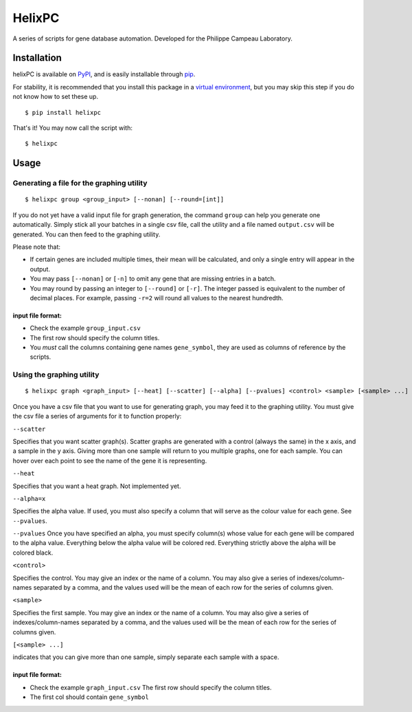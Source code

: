 ========
HelixPC
========

A series of scripts for gene database automation. Developed for the
Philippe Campeau Laboratory.


.. image:: http://i.imgur.com/pRZoaiC.png
  :width: 800px
  :align: center
  :alt: alternate text


Installation
------------

helixPC is available on `PyPI
<https://pypi.python.org/pypi/helixpc>`_, and is easily installable
through `pip <https://pypi.python.org/pypi/pip>`_. 

For stability, it is recommended that you install this package in a
`virtual environment <https://pypi.python.org/pypi/virtualenv>`_, but
you may skip this step if you do not know how to set these up.

::

   $ pip install helixpc


That's it! You may now call the script with:

::

   $ helixpc
    
Usage
-----

Generating a file for the graphing utility
^^^^^^^^^^^^^^^^^^^^^^^^^^^^^^^^^^^^^^^^^^

::
 
$ helixpc group <group_input> [--nonan] [--round=[int]]

If you do not yet have a valid input file for graph generation, the
command ``group`` can help you generate one automatically. Simply stick
all your batches in a single csv file, call the utility and a file
named ``output.csv`` will be generated. You can then feed to the
graphing utility.

Please note that: 

- If certain genes are included multiple times, their
  mean will be calculated, and only a single entry will appear in 
  the output.
 
- You may pass ``[--nonan]`` or ``[-n]`` to omit any gene that
  are missing entries in a batch.

- You may round by passing an integer to ``[--round]`` or
  ``[-r]``. The integer passed is equivalent to the number of decimal
  places. For example, passing ``-r=2`` will round all values to the
  nearest hundredth.

input file format: 
""""""""""""""""""

- Check the example ``group_input.csv``
- The first row should specify the column titles.  
- You *must* call the columns containing gene names ``gene_symbol``, 
  they are used as columns of reference by the scripts.


Using the graphing utility
^^^^^^^^^^^^^^^^^^^^^^^^^^
::

$ helixpc graph <graph_input> [--heat] [--scatter] [--alpha] [--pvalues] <control> <sample> [<sample> ...]

Once you have a csv file that you want to use for generating graph,
you may feed it to the graphing utility.  You must give the csv file a
series of arguments for it to function properly:

``--scatter``

Specifies that you want scatter graph(s).  Scatter graphs are
generated with a control (always the same) in the x axis, and a sample
in the y axis. Giving more than one sample will return to you multiple
graphs, one for each sample. You can hover over each point to see the
name of the gene it is representing.

``--heat``

Specifies that you want a heat graph.  Not implemented yet.

``--alpha=x``

Specifies the alpha value. If used, you must also specify a column
that will serve as the colour value for each gene. See ``--pvalues``.

``--pvalues``
Once you have specified an alpha, you must specify column(s) whose
value for each gene will be compared to the alpha value. Everything
below the alpha value will be colored red. Everything strictly above
the alpha will be colored black.

``<control>``

Specifies the control. You may give an index or the name of a
column. You may also give a series of indexes/column-names separated
by a comma, and the values used will be the mean of each row for the
series of columns given.

``<sample>``

Specifies the first sample. You may give an index or the name of a
column. You may also give a series of indexes/column-names separated
by a comma, and the values used will be the mean of each row for the
series of columns given.

``[<sample> ...]``

indicates that you can give more than one sample, simply separate each
sample with a space.

input file format:
""""""""""""""""""

- Check the example ``graph_input.csv`` The first row should specify
  the column titles.
- The first col should contain ``gene_symbol`` 
